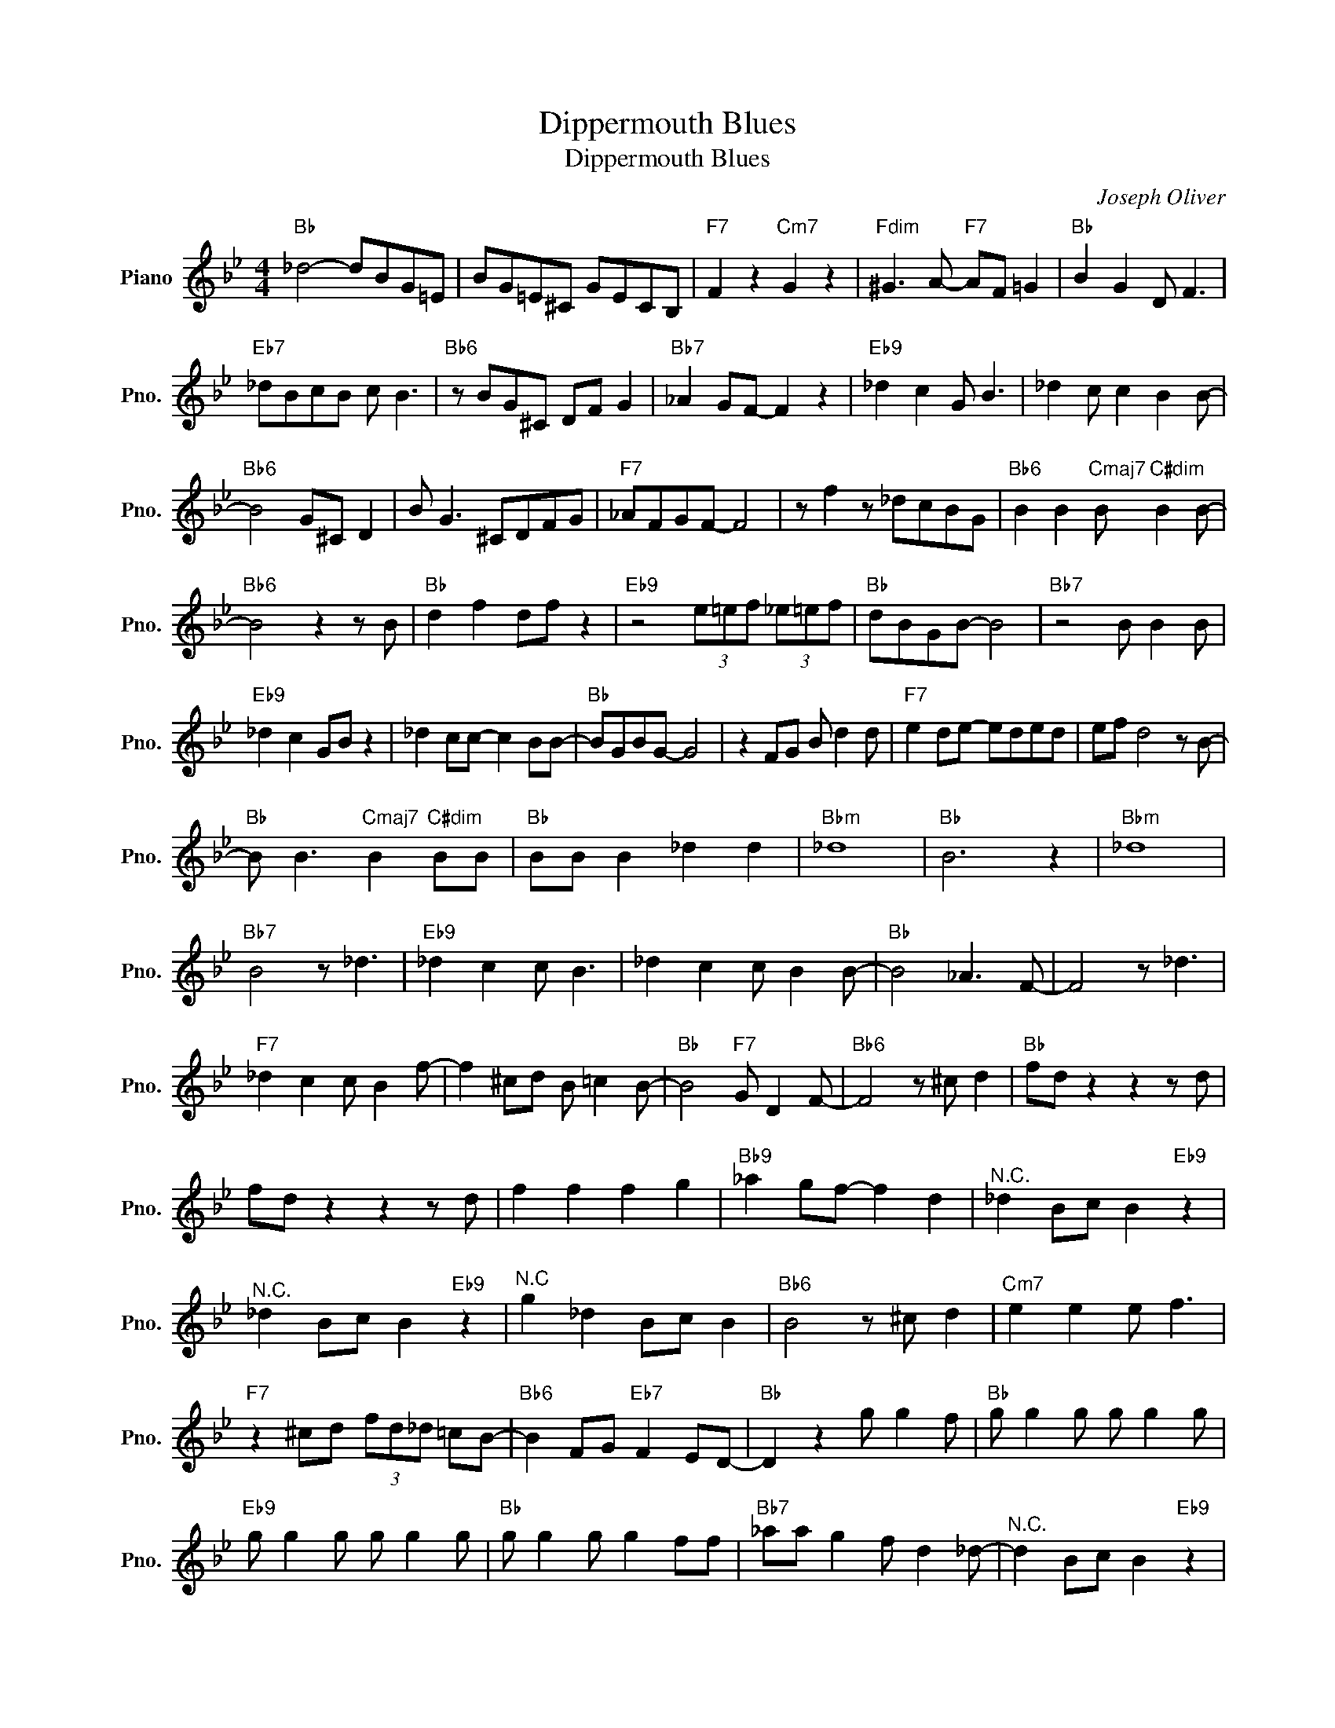 X:1
T:Dippermouth Blues
T:Dippermouth Blues
C:Joseph Oliver
Z:All Rights Reserved
L:1/8
M:4/4
K:Bb
V:1 treble nm="Piano" snm="Pno."
%%MIDI program 0
V:1
"Bb" _d4- dBG=E | BG=E^C GECB, |"F7" F2 z2"Cm7" G2 z2 |"Fdim" ^G3 A-"F7" AF =G2 |"Bb" B2 G2 D F3 | %5
"Eb7" _dBcB c B3 |"Bb6" z BG^C DF G2 |"Bb7" _A2 GF- F2 z2 |"Eb9" _d2 c2 G B3 | _d2 c c2 B2 B- | %10
"Bb6" B4 G^C D2 | B G3 ^CDFG |"F7" _AFGF- F4 | z f2 z _dcBG |"Bb6" B2 B2"Cmaj7" B"C#dim" B2 B- | %15
"Bb6" B4 z2 z B |"Bb" d2 f2 df z2 |"Eb9" z4 (3e=ef (3_e=ef |"Bb" dBGB- B4 |"Bb7" z4 B B2 B | %20
"Eb9" _d2 c2 GB z2 | _d2 cc- c2 BB- |"Bb" BGBG- G4 | z2 FG B d2 d |"F7" e2 de- eded | ef d4 z B- | %26
"Bb" B B3"Cmaj7" B2"C#dim" BB |"Bb" BB B2 _d2 d2 |"Bbm" _d8 |"Bb" B6 z2 |"Bbm" _d8 | %31
"Bb7" B4 z _d3 |"Eb9" _d2 c2 c B3 | _d2 c2 c B2 B- |"Bb" B4 _A3 F- | F4 z _d3 | %36
"F7" _d2 c2 c B2 f- | f2 ^cd B =c2 B- |"Bb" B4"F7" G D2 F- |"Bb6" F4 z ^c d2 |"Bb" fd z2 z2 z d | %41
 fd z2 z2 z d | f2 f2 f2 g2 |"Bb9" _a2 gf- f2 d2 |"^N.C." _d2 Bc B2"Eb9" z2 | %45
"^N.C." _d2 Bc B2"Eb9" z2 |"^N.C" g2 _d2 Bc B2 |"Bb6" B4 z ^c d2 |"Cm7" e2 e2 e f3 | %49
"F7" z2 ^cd (3fd_d =cB- |"Bb6" B2 FG"Eb7" F2 ED- |"Bb" D2 z2 g g2 f |"Bb" g g2 g g g2 g | %53
"Eb9" g g2 g g g2 g |"Bb" g g2 g g2 ff |"Bb7" _aa g2 f d2 _d- |"^N.C." d2 Bc B2"Eb9" z2 | %57
"^N.C." _d2 Bc B2"Eb9" z2 |"^N.C." g2 _d2 Bc B2 |"Bb" !-(!B6 !-)!b2 |"Cm7" _a2 g2 fe z2 | %61
 z"F7" ^cdf d4 |"Bb" B2 d2 z4 | z4 z2 z B | BF G2 B2 z2 | z2 f2 f2 g2 | fd z2 z4 |"Bb7" z2 _a6 | %68
"Eb9" f2 e2 d2 e2 | f e2 _g2 f2 f- |"Bb" f2 z2 z4 | z4 z f2 f |"Cm7" f2 f2 d f2 d- | %73
"F7" d4 z ^c2 d | f2 ^f2 g2 a2 |"Bb" !-(!b6 !-)!B2 |] %76

